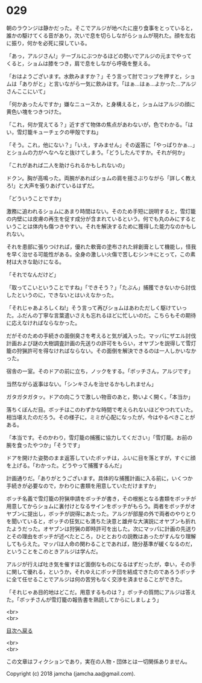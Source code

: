#+OPTIONS: toc:nil
#+OPTIONS: \n:t

* 029

  朝のラウンジは静かだった。そこでアルジが地べたに座り食事をとっていると，誰かの駆けてくる音があり，次いで息を切らしながらショムが現れた。顔を左右に振り，何かを必死に探している。

  「あっ，アルジさん!」テーブルにぶつかるほどの勢いでアルジの元までやってくると，ショムは膝をつき，肩で息をしながら呼吸を整える。

  「おはようございます。水飲みますか？」そう言って肘でコップを押すと，ショムは「ありがと」と言いながら一気に飲みほす。「はぁ…はぁ…よかった…アルジさんここにいて」

  「何かあったんですか」嫌なニュースか，と身構えると，ショムはアルジの顔に黄色い塊をつきつけた。

  「これ，何か覚えてる？」近すぎて物体の焦点があわないが，色でわかる。「はい，雪灯籠キューチェクの甲殻ですね」

  「そう。これ，他にない？」「いえ，すみません」その返答に「やっぱりかぁ…」とショムの力がへなへなと抜けてしまう。「どうしたんですか。それが何か」

  「これがあれば二人を助けられるかもしれないの」

  ドクン。胸が高鳴った。両腕があればショムの肩を揺さぶりながら「詳しく教えろ!」と大声を張りあげているはずだ。

  「どういうことですか」

  激務に追われるショムにあまり時間はない。そのため手短に説明すると，雪灯籠の内壁には皮膚の再生を促す成分が含まれているという。何でも丸のみにするということは体内も傷つきやすい。それを解決するために獲得した能力なのかもしれない。

  それを患部に張りつければ，優れた軟膏の塗布された絆創膏として機能し，怪我を早く治せる可能性がある。全身の激しい火傷で苦しむシンキにとって，この素材は大きな助けになる。

  「それでなんだけど」

  「取ってこいということですね」「できそう？」「たぶん」捕獲できないから討伐したというのに，できないとはいえなかった。

  「それじゃあよろしくね!」そう言って再びショムはあわただしく駆けていった。ふだんの丁寧な言葉遣いさえも忘れるほどに忙しいのだ。こちらもその期待に応えなければならなかった。

  だがそのための手続きの面倒臭さを考えると気が滅入った。マッパにザエル討伐計画および謎の大樹調査計画の先送りの許可をもらい，オヤブンを説得して雪灯籠の狩猟許可を得なければならない。その面倒を解決できるのは一人しかいなかった。

  宿舎の一室。そのドアの前に立ち，ノックをする。「ボッチさん，アルジです」

  当然ながら返事はない。「シンキさんを治せるかもしれません」

  ガタガタガタッ。ドアの向こうで激しい物音のあと，勢いよく開く。「本当か」

  落ちくぼんだ目。ボッチはこのわずかな時間で考えられないほどやつれていた。相当堪えたのだろう。その様子に，ミミが心配になったが，今はやるべきことがある。

  「本当です。そのかわり，雪灯籠の捕獲に協力してください」「雪灯籠。お前の腕を食ったやつか」「そうです」

  ドアを開けた姿勢のまま返答していたボッチは，ふいに目を落とすが，すぐに顔を上げる。「わかった。どうやって捕獲するんだ」

  計画通りだ。「ありがとうございます。具体的な捕獲計画に入る前に，いくつか手続きが必要なので，かわりに書類を用意していただけますか」

  ボッチ名義で雪灯籠の狩猟申請をボッチが書き，その根拠となる書類をボッチが用意してからショムに裏付けとなるサインをボッチがもらう。両者をボッチがオヤブンに提出し，ボッチが説得にあたった。アルジが部屋の外で両者のやりとりを聞いていると，ボッチの狂気にも満ちた決意と雄弁な大演説にオヤブンも折れたようだった。オヤブンは狩猟の即時許可を出した。次にマッパに計画の先送りとその理由をボッチが述べたところ，ひととおりの説教はあったがすんなり理解してもらえた。マッパは人命の関わることであれば，随分基準が緩くなるのだ，ということをこのときアルジは学んだ。

  アルジが行えば吐き気を催すほど面倒なものになるはずだったが，幸い，その手に関して優れる，というか，それゆえにボッチ団を結成できたのであろうボッチに全て任せることでアルジは何の苦労もなく交渉を済ませることができた。

  「それじゃあ目的地はどこだ。用意するものは？」ボッチの質問にアルジは答えた。「ボッチさんが雪灯籠の報告書を熟読してからにしましょう」

  <br>
  <br>
  
  [[https://github.com/jamcha-aa/OblivionReports/blob/master/README.md][目次へ戻る]]
  
  <br>
  <br>

  この文章はフィクションであり，実在の人物・団体とは一切関係ありません。

  Copyright (c) 2018 jamcha (jamcha.aa@gmail.com).

  [[http://creativecommons.org/licenses/by-nc-sa/4.0/deed][file:http://i.creativecommons.org/l/by-nc-sa/4.0/88x31.png]]

